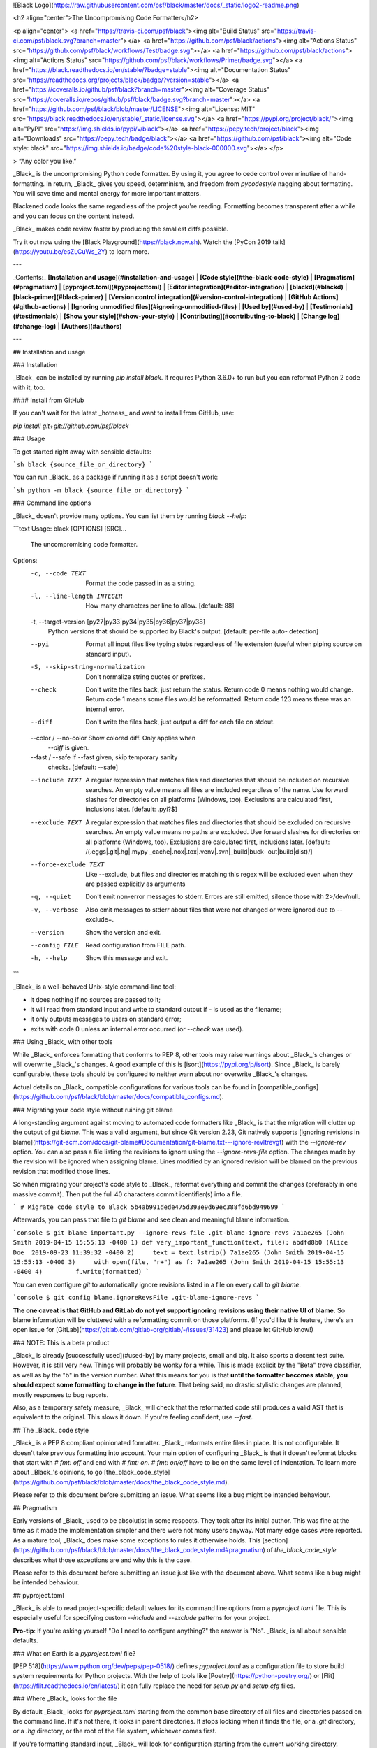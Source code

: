 ![Black Logo](https://raw.githubusercontent.com/psf/black/master/docs/_static/logo2-readme.png)

<h2 align="center">The Uncompromising Code Formatter</h2>

<p align="center">
<a href="https://travis-ci.com/psf/black"><img alt="Build Status" src="https://travis-ci.com/psf/black.svg?branch=master"></a>
<a href="https://github.com/psf/black/actions"><img alt="Actions Status" src="https://github.com/psf/black/workflows/Test/badge.svg"></a>
<a href="https://github.com/psf/black/actions"><img alt="Actions Status" src="https://github.com/psf/black/workflows/Primer/badge.svg"></a>
<a href="https://black.readthedocs.io/en/stable/?badge=stable"><img alt="Documentation Status" src="https://readthedocs.org/projects/black/badge/?version=stable"></a>
<a href="https://coveralls.io/github/psf/black?branch=master"><img alt="Coverage Status" src="https://coveralls.io/repos/github/psf/black/badge.svg?branch=master"></a>
<a href="https://github.com/psf/black/blob/master/LICENSE"><img alt="License: MIT" src="https://black.readthedocs.io/en/stable/_static/license.svg"></a>
<a href="https://pypi.org/project/black/"><img alt="PyPI" src="https://img.shields.io/pypi/v/black"></a>
<a href="https://pepy.tech/project/black"><img alt="Downloads" src="https://pepy.tech/badge/black"></a>
<a href="https://github.com/psf/black"><img alt="Code style: black" src="https://img.shields.io/badge/code%20style-black-000000.svg"></a>
</p>

> “Any color you like.”

_Black_ is the uncompromising Python code formatter. By using it, you agree to cede
control over minutiae of hand-formatting. In return, _Black_ gives you speed,
determinism, and freedom from `pycodestyle` nagging about formatting. You will save time
and mental energy for more important matters.

Blackened code looks the same regardless of the project you're reading. Formatting
becomes transparent after a while and you can focus on the content instead.

_Black_ makes code review faster by producing the smallest diffs possible.

Try it out now using the [Black Playground](https://black.now.sh). Watch the
[PyCon 2019 talk](https://youtu.be/esZLCuWs_2Y) to learn more.

---

_Contents:_ **[Installation and usage](#installation-and-usage)** |
**[Code style](#the-black-code-style)** | **[Pragmatism](#pragmatism)** |
**[pyproject.toml](#pyprojecttoml)** | **[Editor integration](#editor-integration)** |
**[blackd](#blackd)** | **[black-primer](#black-primer)** |
**[Version control integration](#version-control-integration)** |
**[GitHub Actions](#github-actions)** |
**[Ignoring unmodified files](#ignoring-unmodified-files)** | **[Used by](#used-by)** |
**[Testimonials](#testimonials)** | **[Show your style](#show-your-style)** |
**[Contributing](#contributing-to-black)** | **[Change log](#change-log)** |
**[Authors](#authors)**

---

## Installation and usage

### Installation

_Black_ can be installed by running `pip install black`. It requires Python 3.6.0+ to
run but you can reformat Python 2 code with it, too.

#### Install from GitHub

If you can't wait for the latest _hotness_ and want to install from GitHub, use:

`pip install git+git://github.com/psf/black`

### Usage

To get started right away with sensible defaults:

```sh
black {source_file_or_directory}
```

You can run _Black_ as a package if running it as a script doesn't work:

```sh
python -m black {source_file_or_directory}
```

### Command line options

_Black_ doesn't provide many options. You can list them by running `black --help`:

```text
Usage: black [OPTIONS] [SRC]...

  The uncompromising code formatter.

Options:
  -c, --code TEXT                 Format the code passed in as a string.
  -l, --line-length INTEGER       How many characters per line to allow.
                                  [default: 88]

  -t, --target-version [py27|py33|py34|py35|py36|py37|py38]
                                  Python versions that should be supported by
                                  Black's output. [default: per-file auto-
                                  detection]

  --pyi                           Format all input files like typing stubs
                                  regardless of file extension (useful when
                                  piping source on standard input).

  -S, --skip-string-normalization
                                  Don't normalize string quotes or prefixes.
  --check                         Don't write the files back, just return the
                                  status.  Return code 0 means nothing would
                                  change.  Return code 1 means some files
                                  would be reformatted. Return code 123 means
                                  there was an internal error.

  --diff                          Don't write the files back, just output a
                                  diff for each file on stdout.

  --color / --no-color            Show colored diff. Only applies when
                                  `--diff` is given.

  --fast / --safe                 If --fast given, skip temporary sanity
                                  checks. [default: --safe]

  --include TEXT                  A regular expression that matches files and
                                  directories that should be included on
                                  recursive searches.  An empty value means
                                  all files are included regardless of the
                                  name.  Use forward slashes for directories
                                  on all platforms (Windows, too).  Exclusions
                                  are calculated first, inclusions later.
                                  [default: \.pyi?$]

  --exclude TEXT                  A regular expression that matches files and
                                  directories that should be excluded on
                                  recursive searches.  An empty value means no
                                  paths are excluded. Use forward slashes for
                                  directories on all platforms (Windows, too).
                                  Exclusions are calculated first, inclusions
                                  later.  [default: /(\.eggs|\.git|\.hg|\.mypy
                                  _cache|\.nox|\.tox|\.venv|\.svn|_build|buck-
                                  out|build|dist)/]

  --force-exclude TEXT            Like --exclude, but files and directories
                                  matching this regex will be excluded even
                                  when they are passed explicitly as arguments

  -q, --quiet                     Don't emit non-error messages to stderr.
                                  Errors are still emitted; silence those with
                                  2>/dev/null.

  -v, --verbose                   Also emit messages to stderr about files
                                  that were not changed or were ignored due to
                                  --exclude=.

  --version                       Show the version and exit.
  --config FILE                   Read configuration from FILE path.
  -h, --help                      Show this message and exit.
```

_Black_ is a well-behaved Unix-style command-line tool:

- it does nothing if no sources are passed to it;
- it will read from standard input and write to standard output if `-` is used as the
  filename;
- it only outputs messages to users on standard error;
- exits with code 0 unless an internal error occurred (or `--check` was used).

### Using _Black_ with other tools

While _Black_ enforces formatting that conforms to PEP 8, other tools may raise warnings
about _Black_'s changes or will overwrite _Black_'s changes. A good example of this is
[isort](https://pypi.org/p/isort). Since _Black_ is barely configurable, these tools
should be configured to neither warn about nor overwrite _Black_'s changes.

Actual details on _Black_ compatible configurations for various tools can be found in
[compatible_configs](https://github.com/psf/black/blob/master/docs/compatible_configs.md).

### Migrating your code style without ruining git blame

A long-standing argument against moving to automated code formatters like _Black_ is
that the migration will clutter up the output of `git blame`. This was a valid argument,
but since Git version 2.23, Git natively supports
[ignoring revisions in blame](https://git-scm.com/docs/git-blame#Documentation/git-blame.txt---ignore-revltrevgt)
with the `--ignore-rev` option. You can also pass a file listing the revisions to ignore
using the `--ignore-revs-file` option. The changes made by the revision will be ignored
when assigning blame. Lines modified by an ignored revision will be blamed on the
previous revision that modified those lines.

So when migrating your project's code style to _Black_, reformat everything and commit
the changes (preferably in one massive commit). Then put the full 40 characters commit
identifier(s) into a file.

```
# Migrate code style to Black
5b4ab991dede475d393e9d69ec388fd6bd949699
```

Afterwards, you can pass that file to `git blame` and see clean and meaningful blame
information.

```console
$ git blame important.py --ignore-revs-file .git-blame-ignore-revs
7a1ae265 (John Smith 2019-04-15 15:55:13 -0400 1) def very_important_function(text, file):
abdfd8b0 (Alice Doe  2019-09-23 11:39:32 -0400 2)     text = text.lstrip()
7a1ae265 (John Smith 2019-04-15 15:55:13 -0400 3)     with open(file, "r+") as f:
7a1ae265 (John Smith 2019-04-15 15:55:13 -0400 4)         f.write(formatted)
```

You can even configure `git` to automatically ignore revisions listed in a file on every
call to `git blame`.

```console
$ git config blame.ignoreRevsFile .git-blame-ignore-revs
```

**The one caveat is that GitHub and GitLab do not yet support ignoring revisions using
their native UI of blame.** So blame information will be cluttered with a reformatting
commit on those platforms. (If you'd like this feature, there's an open issue for
[GitLab](https://gitlab.com/gitlab-org/gitlab/-/issues/31423) and please let GitHub
know!)

### NOTE: This is a beta product

_Black_ is already [successfully used](#used-by) by many projects, small and big. It
also sports a decent test suite. However, it is still very new. Things will probably be
wonky for a while. This is made explicit by the "Beta" trove classifier, as well as by
the "b" in the version number. What this means for you is that **until the formatter
becomes stable, you should expect some formatting to change in the future**. That being
said, no drastic stylistic changes are planned, mostly responses to bug reports.

Also, as a temporary safety measure, _Black_ will check that the reformatted code still
produces a valid AST that is equivalent to the original. This slows it down. If you're
feeling confident, use `--fast`.

## The _Black_ code style

_Black_ is a PEP 8 compliant opinionated formatter. _Black_ reformats entire files in
place. It is not configurable. It doesn't take previous formatting into account. Your
main option of configuring _Black_ is that it doesn't reformat blocks that start with
`# fmt: off` and end with `# fmt: on`. `# fmt: on/off` have to be on the same level of
indentation. To learn more about _Black_'s opinions, to go
[the_black_code_style](https://github.com/psf/black/blob/master/docs/the_black_code_style.md).

Please refer to this document before submitting an issue. What seems like a bug might be
intended behaviour.

## Pragmatism

Early versions of _Black_ used to be absolutist in some respects. They took after its
initial author. This was fine at the time as it made the implementation simpler and
there were not many users anyway. Not many edge cases were reported. As a mature tool,
_Black_ does make some exceptions to rules it otherwise holds. This
[section](https://github.com/psf/black/blob/master/docs/the_black_code_style.md#pragmatism)
of `the_black_code_style` describes what those exceptions are and why this is the case.

Please refer to this document before submitting an issue just like with the document
above. What seems like a bug might be intended behaviour.

## pyproject.toml

_Black_ is able to read project-specific default values for its command line options
from a `pyproject.toml` file. This is especially useful for specifying custom
`--include` and `--exclude` patterns for your project.

**Pro-tip**: If you're asking yourself "Do I need to configure anything?" the answer is
"No". _Black_ is all about sensible defaults.

### What on Earth is a `pyproject.toml` file?

[PEP 518](https://www.python.org/dev/peps/pep-0518/) defines `pyproject.toml` as a
configuration file to store build system requirements for Python projects. With the help
of tools like [Poetry](https://python-poetry.org/) or
[Flit](https://flit.readthedocs.io/en/latest/) it can fully replace the need for
`setup.py` and `setup.cfg` files.

### Where _Black_ looks for the file

By default _Black_ looks for `pyproject.toml` starting from the common base directory of
all files and directories passed on the command line. If it's not there, it looks in
parent directories. It stops looking when it finds the file, or a `.git` directory, or a
`.hg` directory, or the root of the file system, whichever comes first.

If you're formatting standard input, _Black_ will look for configuration starting from
the current working directory.

You can also explicitly specify the path to a particular file that you want with
`--config`. In this situation _Black_ will not look for any other file.

If you're running with `--verbose`, you will see a blue message if a file was found and
used.

Please note `blackd` will not use `pyproject.toml` configuration.

### Configuration format

As the file extension suggests, `pyproject.toml` is a
[TOML](https://github.com/toml-lang/toml) file. It contains separate sections for
different tools. _Black_ is using the `[tool.black]` section. The option keys are the
same as long names of options on the command line.

Note that you have to use single-quoted strings in TOML for regular expressions. It's
the equivalent of r-strings in Python. Multiline strings are treated as verbose regular
expressions by Black. Use `[ ]` to denote a significant space character.

<details>
<summary>Example <code>pyproject.toml</code></summary>

```toml
[tool.black]
line-length = 88
target-version = ['py37']
include = '\.pyi?$'
exclude = '''

(
  /(
      \.eggs         # exclude a few common directories in the
    | \.git          # root of the project
    | \.hg
    | \.mypy_cache
    | \.tox
    | \.venv
    | _build
    | buck-out
    | build
    | dist
  )/
  | foo.py           # also separately exclude a file named foo.py in
                     # the root of the project
)
'''
```

</details>

### Lookup hierarchy

Command-line options have defaults that you can see in `--help`. A `pyproject.toml` can
override those defaults. Finally, options provided by the user on the command line
override both.

_Black_ will only ever use one `pyproject.toml` file during an entire run. It doesn't
look for multiple files, and doesn't compose configuration from different levels of the
file hierarchy.

## Editor integration

_Black_ can be integrated into many editors with plugins. They let you run _Black_ on
your code with the ease of doing it in your editor. To get started using _Black_ in your
editor of choice, please see
[editor_integration](https://github.com/psf/black/blob/master/docs/editor_integration.md).

Patches are welcome for editors without an editor integration or plugin! More
information can be found in
[editor_integration](https://github.com/psf/black/blob/master/docs/editor_integration.md#other-editors).

## blackd

`blackd` is a small HTTP server that exposes Black's functionality over a simple
protocol. The main benefit of using it is to avoid paying the cost of starting up a new
Black process every time you want to blacken a file. Please refer to
[blackd](https://github.com/psf/black/blob/master/docs/blackd.md) to get the ball
rolling.

## black-primer

`black-primer` is a tool built for CI (and humans) to have _Black_ `--check` a number of
(configured in `primer.json`) Git accessible projects in parallel.
[black_primer](https://github.com/psf/black/blob/master/docs/black_primer.md) has more
information regarding its usage and configuration.

(A PR adding Mercurial support will be accepted.)

## Version control integration

Use [pre-commit](https://pre-commit.com/). Once you
[have it installed](https://pre-commit.com/#install), add this to the
`.pre-commit-config.yaml` in your repository:

```yaml
repos:
  - repo: https://github.com/psf/black
    rev: 19.10b0 # Replace by any tag/version: https://github.com/psf/black/tags
    hooks:
      - id: black
        language_version: python3 # Should be a command that runs python3.6+
```

Then run `pre-commit install` and you're ready to go.

Avoid using `args` in the hook. Instead, store necessary configuration in
`pyproject.toml` so that editors and command-line usage of Black all behave consistently
for your project. See _Black_'s own
[pyproject.toml](https://github.com/psf/black/blob/master/pyproject.toml) for an
example.

If you're already using Python 3.7, switch the `language_version` accordingly. Finally,
`stable` is a branch that tracks the latest release on PyPI. If you'd rather run on
master, this is also an option.

## GitHub Actions

Create a file named `.github/workflows/black.yml` inside your repository with:

```yaml
name: Lint

on: [push, pull_request]

jobs:
  lint:
    runs-on: ubuntu-latest
    steps:
      - uses: actions/checkout@v2
      - uses: actions/setup-python@v2
      - uses: psf/black@stable
```

## Ignoring unmodified files

_Black_ remembers files it has already formatted, unless the `--diff` flag is used or
code is passed via standard input. This information is stored per-user. The exact
location of the file depends on the _Black_ version and the system on which _Black_ is
run. The file is non-portable. The standard location on common operating systems is:

- Windows:
  `C:\\Users\<username>\AppData\Local\black\black\Cache\<version>\cache.<line-length>.<file-mode>.pickle`
- macOS:
  `/Users/<username>/Library/Caches/black/<version>/cache.<line-length>.<file-mode>.pickle`
- Linux:
  `/home/<username>/.cache/black/<version>/cache.<line-length>.<file-mode>.pickle`

`file-mode` is an int flag that determines whether the file was formatted as 3.6+ only,
as .pyi, and whether string normalization was omitted.

To override the location of these files on macOS or Linux, set the environment variable
`XDG_CACHE_HOME` to your preferred location. For example, if you want to put the cache
in the directory you're running _Black_ from, set `XDG_CACHE_HOME=.cache`. _Black_ will
then write the above files to `.cache/black/<version>/`.

## Used by

The following notable open-source projects trust _Black_ with enforcing a consistent
code style: pytest, tox, Pyramid, Django Channels, Hypothesis, attrs, SQLAlchemy,
Poetry, PyPA applications (Warehouse, Bandersnatch, Pipenv, virtualenv), pandas, Pillow,
every Datadog Agent Integration, Home Assistant.

The following organizations use _Black_: Facebook, Dropbox, Mozilla, Quora.

Are we missing anyone? Let us know.

## Testimonials

**Dusty Phillips**,
[writer](https://smile.amazon.com/s/ref=nb_sb_noss?url=search-alias%3Daps&field-keywords=dusty+phillips):

> _Black_ is opinionated so you don't have to be.

**Hynek Schlawack**, [creator of `attrs`](https://www.attrs.org/), core developer of
Twisted and CPython:

> An auto-formatter that doesn't suck is all I want for Xmas!

**Carl Meyer**, [Django](https://www.djangoproject.com/) core developer:

> At least the name is good.

**Kenneth Reitz**, creator of [`requests`](http://python-requests.org/) and
[`pipenv`](https://readthedocs.org/projects/pipenv/):

> This vastly improves the formatting of our code. Thanks a ton!

## Show your style

Use the badge in your project's README.md:

```md
[![Code style: black](https://img.shields.io/badge/code%20style-black-000000.svg)](https://github.com/psf/black)
```

Using the badge in README.rst:

```
.. image:: https://img.shields.io/badge/code%20style-black-000000.svg
    :target: https://github.com/psf/black
```

Looks like this:
[![Code style: black](https://img.shields.io/badge/code%20style-black-000000.svg)](https://github.com/psf/black)

## License

MIT

## Contributing to _Black_

In terms of inspiration, _Black_ is about as configurable as _gofmt_. This is
deliberate.

Bug reports and fixes are always welcome! However, before you suggest a new feature or
configuration knob, ask yourself why you want it. If it enables better integration with
some workflow, fixes an inconsistency, speeds things up, and so on - go for it! On the
other hand, if your answer is "because I don't like a particular formatting" then you're
not ready to embrace _Black_ yet. Such changes are unlikely to get accepted. You can
still try but prepare to be disappointed.

More details can be found in
[CONTRIBUTING](https://github.com/psf/black/blob/master/CONTRIBUTING.md).

## Change log

The log's become rather long. It moved to its own file.

See [CHANGES](https://github.com/psf/black/blob/master/CHANGES.md).

## Authors

Glued together by [Łukasz Langa](mailto:lukasz@langa.pl).

Maintained with [Carol Willing](mailto:carolcode@willingconsulting.com),
[Carl Meyer](mailto:carl@oddbird.net),
[Jelle Zijlstra](mailto:jelle.zijlstra@gmail.com),
[Mika Naylor](mailto:mail@autophagy.io),
[Zsolt Dollenstein](mailto:zsol.zsol@gmail.com), and
[Cooper Lees](mailto:me@cooperlees.com).

Multiple contributions by:

- [Abdur-Rahmaan Janhangeer](mailto:arj.python@gmail.com)
- [Adam Johnson](mailto:me@adamj.eu)
- [Adam Williamson](mailto:adamw@happyassassin.net)
- [Alexander Huynh](mailto:github@grande.coffee)
- [Alex Vandiver](mailto:github@chmrr.net)
- [Allan Simon](mailto:allan.simon@supinfo.com)
- Anders-Petter Ljungquist
- [Andrew Thorp](mailto:andrew.thorp.dev@gmail.com)
- [Andrew Zhou](mailto:andrewfzhou@gmail.com)
- [Andrey](mailto:dyuuus@yandex.ru)
- [Andy Freeland](mailto:andy@andyfreeland.net)
- [Anthony Sottile](mailto:asottile@umich.edu)
- [Arjaan Buijk](mailto:arjaan.buijk@gmail.com)
- [Arnav Borbornah](mailto:arnavborborah11@gmail.com)
- [Artem Malyshev](mailto:proofit404@gmail.com)
- [Asger Hautop Drewsen](mailto:asgerdrewsen@gmail.com)
- [Augie Fackler](mailto:raf@durin42.com)
- [Aviskar KC](mailto:aviskarkc10@gmail.com)
- Batuhan Taşkaya
- [Benjamin Wohlwend](mailto:bw@piquadrat.ch)
- [Benjamin Woodruff](mailto:github@benjam.info)
- [Bharat Raghunathan](mailto:bharatraghunthan9767@gmail.com)
- [Brandt Bucher](mailto:brandtbucher@gmail.com)
- [Brett Cannon](mailto:brett@python.org)
- [Bryan Bugyi](mailto:bryan.bugyi@rutgers.edu)
- [Bryan Forbes](mailto:bryan@reigndropsfall.net)
- [Calum Lind](mailto:calumlind@gmail.com)
- [Charles](mailto:peacech@gmail.com)
- Charles Reid
- [Christian Clauss](mailto:cclauss@bluewin.ch)
- [Christian Heimes](mailto:christian@python.org)
- [Chuck Wooters](mailto:chuck.wooters@microsoft.com)
- [Chris Rose](mailto:offline@offby1.net)
- Codey Oxley
- [Cong](mailto:congusbongus@gmail.com)
- [Cooper Ry Lees](mailto:me@cooperlees.com)
- [Dan Davison](mailto:dandavison7@gmail.com)
- [Daniel Hahler](mailto:github@thequod.de)
- [Daniel M. Capella](mailto:polycitizen@gmail.com)
- Daniele Esposti
- [David Hotham](mailto:david.hotham@metaswitch.com)
- [David Lukes](mailto:dafydd.lukes@gmail.com)
- [David Szotten](mailto:davidszotten@gmail.com)
- [Denis Laxalde](mailto:denis@laxalde.org)
- [Douglas Thor](mailto:dthor@transphormusa.com)
- dylanjblack
- [Eli Treuherz](mailto:eli@treuherz.com)
- [Emil Hessman](mailto:emil@hessman.se)
- [Felix Kohlgrüber](mailto:felix.kohlgrueber@gmail.com)
- [Florent Thiery](mailto:fthiery@gmail.com)
- Francisco
- [Giacomo Tagliabue](mailto:giacomo.tag@gmail.com)
- [Greg Gandenberger](mailto:ggandenberger@shoprunner.com)
- [Gregory P. Smith](mailto:greg@krypto.org)
- Gustavo Camargo
- hauntsaninja
- [Heaford](mailto:dan@heaford.com)
- [Hugo Barrera](mailto::hugo@barrera.io)
- Hugo van Kemenade
- [Hynek Schlawack](mailto:hs@ox.cx)
- [Ivan Katanić](mailto:ivan.katanic@gmail.com)
- [Jakub Kadlubiec](mailto:jakub.kadlubiec@skyscanner.net)
- [Jakub Warczarek](mailto:jakub.warczarek@gmail.com)
- [Jan Hnátek](mailto:jan.hnatek@gmail.com)
- [Jason Fried](mailto:me@jasonfried.info)
- [Jason Friedland](mailto:jason@friedland.id.au)
- [jgirardet](mailto:ijkl@netc.fr)
- Jim Brännlund
- [Jimmy Jia](mailto:tesrin@gmail.com)
- [Joe Antonakakis](mailto:jma353@cornell.edu)
- [Jon Dufresne](mailto:jon.dufresne@gmail.com)
- [Jonas Obrist](mailto:ojiidotch@gmail.com)
- [Jonty Wareing](mailto:jonty@jonty.co.uk)
- [Jose Nazario](mailto:jose.monkey.org@gmail.com)
- [Joseph Larson](mailto:larson.joseph@gmail.com)
- [Josh Bode](mailto:joshbode@fastmail.com)
- [Josh Holland](mailto:anowlcalledjosh@gmail.com)
- [José Padilla](mailto:jpadilla@webapplicate.com)
- [Juan Luis Cano Rodríguez](mailto:hello@juanlu.space)
- [kaiix](mailto:kvn.hou@gmail.com)
- [Katie McLaughlin](mailto:katie@glasnt.com)
- Katrin Leinweber
- [Keith Smiley](mailto:keithbsmiley@gmail.com)
- [Kenyon Ralph](mailto:kenyon@kenyonralph.com)
- [Kevin Kirsche](mailto:Kev.Kirsche+GitHub@gmail.com)
- [Kyle Hausmann](mailto:kyle.hausmann@gmail.com)
- [Kyle Sunden](mailto:sunden@wisc.edu)
- Lawrence Chan
- [Linus Groh](mailto:mail@linusgroh.de)
- [Loren Carvalho](mailto:comradeloren@gmail.com)
- [Luka Sterbic](mailto:luka.sterbic@gmail.com)
- [LukasDrude](mailto:mail@lukas-drude.de)
- Mahmoud Hossam
- Mariatta
- [Matt VanEseltine](mailto:vaneseltine@gmail.com)
- [Matthew Clapp](mailto:itsayellow+dev@gmail.com)
- [Matthew Walster](mailto:matthew@walster.org)
- Max Smolens
- [Michael Aquilina](mailto:michaelaquilina@gmail.com)
- [Michael Flaxman](mailto:michael.flaxman@gmail.com)
- [Michael J. Sullivan](mailto:sully@msully.net)
- [Michael McClimon](mailto:michael@mcclimon.org)
- [Miguel Gaiowski](mailto:miggaiowski@gmail.com)
- [Mike](mailto:roshi@fedoraproject.org)
- [mikehoyio](mailto:mikehoy@gmail.com)
- [Min ho Kim](mailto:minho42@gmail.com)
- [Miroslav Shubernetskiy](mailto:miroslav@miki725.com)
- MomIsBestFriend
- [Nathan Goldbaum](mailto:ngoldbau@illinois.edu)
- [Nathan Hunt](mailto:neighthan.hunt@gmail.com)
- [Neraste](mailto:neraste.herr10@gmail.com)
- [Nikolaus Waxweiler](mailto:madigens@gmail.com)
- [Ofek Lev](mailto:ofekmeister@gmail.com)
- [Osaetin Daniel](mailto:osaetindaniel@gmail.com)
- [otstrel](mailto:otstrel@gmail.com)
- [Pablo Galindo](mailto:Pablogsal@gmail.com)
- [Paul Ganssle](mailto:p.ganssle@gmail.com)
- [Paul Meinhardt](mailto:mnhrdt@gmail.com)
- [Peter Bengtsson](mailto:mail@peterbe.com)
- [Peter Stensmyr](mailto:peter.stensmyr@gmail.com)
- pmacosta
- [Quentin Pradet](mailto:quentin@pradet.me)
- [Ralf Schmitt](mailto:ralf@systemexit.de)
- [Ramón Valles](mailto:mroutis@protonmail.com)
- [Richard Fearn](mailto:richardfearn@gmail.com)
- Richard Si
- [Rishikesh Jha](mailto:rishijha424@gmail.com)
- [Rupert Bedford](mailto:rupert@rupertb.com)
- Russell Davis
- [Rémi Verschelde](mailto:rverschelde@gmail.com)
- [Sami Salonen](mailto:sakki@iki.fi)
- [Samuel Cormier-Iijima](mailto:samuel@cormier-iijima.com)
- [Sanket Dasgupta](mailto:sanketdasgupta@gmail.com)
- Sergi
- [Scott Stevenson](mailto:scott@stevenson.io)
- Shantanu
- [shaoran](mailto:shaoran@sakuranohana.org)
- [Shinya Fujino](mailto:shf0811@gmail.com)
- springstan
- [Stavros Korokithakis](mailto:hi@stavros.io)
- [Stephen Rosen](mailto:sirosen@globus.org)
- [Steven M. Vascellaro](mailto:S.Vascellaro@gmail.com)
- [Sunil Kapil](mailto:snlkapil@gmail.com)
- [Sébastien Eustace](mailto:sebastien.eustace@gmail.com)
- [Tal Amuyal](mailto:TalAmuyal@gmail.com)
- [Terrance](mailto:git@terrance.allofti.me)
- [Thom Lu](mailto:thomas.c.lu@gmail.com)
- [Thomas Grainger](mailto:tagrain@gmail.com)
- [Tim Gates](mailto:tim.gates@iress.com)
- [Tim Swast](mailto:swast@google.com)
- [Timo](mailto:timo_tk@hotmail.com)
- Toby Fleming
- [Tom Christie](mailto:tom@tomchristie.com)
- [Tony Narlock](mailto:tony@git-pull.com)
- [Tsuyoshi Hombashi](mailto:tsuyoshi.hombashi@gmail.com)
- [Tushar Chandra](mailto:tusharchandra2018@u.northwestern.edu)
- [Tzu-ping Chung](mailto:uranusjr@gmail.com)
- [Utsav Shah](mailto:ukshah2@illinois.edu)
- utsav-dbx
- vezeli
- [Ville Skyttä](mailto:ville.skytta@iki.fi)
- [Vishwas B Sharma](mailto:sharma.vishwas88@gmail.com)
- [Vlad Emelianov](mailto:volshebnyi@gmail.com)
- [williamfzc](mailto:178894043@qq.com)
- [wouter bolsterlee](mailto:wouter@bolsterl.ee)
- Yazdan
- [Yngve Høiseth](mailto:yngve@hoiseth.net)
- [Yurii Karabas](mailto:1998uriyyo@gmail.com)
- [Zac Hatfield-Dodds](mailto:zac@zhd.dev)


## Change Log

### 20.8b1

#### _Packaging_

- explicitly depend on Click 7.1.2 or newer as `Black` no longer works with versions
  older than 7.0

### 20.8b0

#### _Black_

- re-implemented support for explicit trailing commas: now it works consistently within
  any bracket pair, including nested structures (#1288 and duplicates)

- `Black` now reindents docstrings when reindenting code around it (#1053)

- `Black` now shows colored diffs (#1266)

- `Black` is now packaged using 'py3' tagged wheels (#1388)

- `Black` now supports Python 3.8 code, e.g. star expressions in return statements
  (#1121)

- `Black` no longer normalizes capital R-string prefixes as those have a
  community-accepted meaning (#1244)

- `Black` now uses exit code 2 when specified configuration file doesn't exit (#1361)

- `Black` now works on AWS Lambda (#1141)

- added `--force-exclude` argument (#1032)

- removed deprecated `--py36` option (#1236)

- fixed `--diff` output when EOF is encountered (#526)

- fixed `# fmt: off` handling around decorators (#560)

- fixed unstable formatting with some `# type: ignore` comments (#1113)

- fixed invalid removal on organizing brackets followed by indexing (#1575)

- introduced `black-primer`, a CI tool that allows us to run regression tests against
  existing open source users of Black (#1402)

- introduced property-based fuzzing to our test suite based on Hypothesis and
  Hypothersmith (#1566)

- implemented experimental and disabled by default long string rewrapping (#1132),
  hidden under a `--experimental-string-processing` flag while it's being worked on;
  this is an undocumented and unsupported feature, you lose Internet points for
  depending on it (#1609)

#### Vim plugin

- prefer virtualenv packages over global packages (#1383)

### 19.10b0

- added support for PEP 572 assignment expressions (#711)

- added support for PEP 570 positional-only arguments (#943)

- added support for async generators (#593)

- added support for pre-splitting collections by putting an explicit trailing comma
  inside (#826)

- added `black -c` as a way to format code passed from the command line (#761)

- --safe now works with Python 2 code (#840)

- fixed grammar selection for Python 2-specific code (#765)

- fixed feature detection for trailing commas in function definitions and call sites
  (#763)

- `# fmt: off`/`# fmt: on` comment pairs placed multiple times within the same block of
  code now behave correctly (#1005)

- _Black_ no longer crashes on Windows machines with more than 61 cores (#838)

- _Black_ no longer crashes on standalone comments prepended with a backslash (#767)

- _Black_ no longer crashes on `from` ... `import` blocks with comments (#829)

- _Black_ no longer crashes on Python 3.7 on some platform configurations (#494)

- _Black_ no longer fails on comments in from-imports (#671)

- _Black_ no longer fails when the file starts with a backslash (#922)

- _Black_ no longer merges regular comments with type comments (#1027)

- _Black_ no longer splits long lines that contain type comments (#997)

- removed unnecessary parentheses around `yield` expressions (#834)

- added parentheses around long tuples in unpacking assignments (#832)

- added parentheses around complex powers when they are prefixed by a unary operator
  (#646)

- fixed bug that led _Black_ format some code with a line length target of 1 (#762)

- _Black_ no longer introduces quotes in f-string subexpressions on string boundaries
  (#863)

- if _Black_ puts parenthesis around a single expression, it moves comments to the
  wrapped expression instead of after the brackets (#872)

- `blackd` now returns the version of _Black_ in the response headers (#1013)

- `blackd` can now output the diff of formats on source code when the `X-Diff` header is
  provided (#969)

### 19.3b0

- new option `--target-version` to control which Python versions _Black_-formatted code
  should target (#618)

- deprecated `--py36` (use `--target-version=py36` instead) (#724)

- _Black_ no longer normalizes numeric literals to include `_` separators (#696)

- long `del` statements are now split into multiple lines (#698)

- type comments are no longer mangled in function signatures

- improved performance of formatting deeply nested data structures (#509)

- _Black_ now properly formats multiple files in parallel on Windows (#632)

- _Black_ now creates cache files atomically which allows it to be used in parallel
  pipelines (like `xargs -P8`) (#673)

- _Black_ now correctly indents comments in files that were previously formatted with
  tabs (#262)

- `blackd` now supports CORS (#622)

### 18.9b0

- numeric literals are now formatted by _Black_ (#452, #461, #464, #469):

  - numeric literals are normalized to include `_` separators on Python 3.6+ code

  - added `--skip-numeric-underscore-normalization` to disable the above behavior and
    leave numeric underscores as they were in the input

  - code with `_` in numeric literals is recognized as Python 3.6+

  - most letters in numeric literals are lowercased (e.g., in `1e10`, `0x01`)

  - hexadecimal digits are always uppercased (e.g. `0xBADC0DE`)

- added `blackd`, see [its documentation](#blackd) for more info (#349)

- adjacent string literals are now correctly split into multiple lines (#463)

- trailing comma is now added to single imports that don't fit on a line (#250)

- cache is now populated when `--check` is successful for a file which speeds up
  consecutive checks of properly formatted unmodified files (#448)

- whitespace at the beginning of the file is now removed (#399)

- fixed mangling [pweave](http://mpastell.com/pweave/) and
  [Spyder IDE](https://www.spyder-ide.org/) special comments (#532)

- fixed unstable formatting when unpacking big tuples (#267)

- fixed parsing of `__future__` imports with renames (#389)

- fixed scope of `# fmt: off` when directly preceding `yield` and other nodes (#385)

- fixed formatting of lambda expressions with default arguments (#468)

- fixed `async for` statements: _Black_ no longer breaks them into separate lines (#372)

- note: the Vim plugin stopped registering `,=` as a default chord as it turned out to
  be a bad idea (#415)

### 18.6b4

- hotfix: don't freeze when multiple comments directly precede `# fmt: off` (#371)

### 18.6b3

- typing stub files (`.pyi`) now have blank lines added after constants (#340)

- `# fmt: off` and `# fmt: on` are now much more dependable:

  - they now work also within bracket pairs (#329)

  - they now correctly work across function/class boundaries (#335)

  - they now work when an indentation block starts with empty lines or misaligned
    comments (#334)

- made Click not fail on invalid environments; note that Click is right but the
  likelihood we'll need to access non-ASCII file paths when dealing with Python source
  code is low (#277)

- fixed improper formatting of f-strings with quotes inside interpolated expressions
  (#322)

- fixed unnecessary slowdown when long list literals where found in a file

- fixed unnecessary slowdown on AST nodes with very many siblings

- fixed cannibalizing backslashes during string normalization

- fixed a crash due to symbolic links pointing outside of the project directory (#338)

### 18.6b2

- added `--config` (#65)

- added `-h` equivalent to `--help` (#316)

- fixed improper unmodified file caching when `-S` was used

- fixed extra space in string unpacking (#305)

- fixed formatting of empty triple quoted strings (#313)

- fixed unnecessary slowdown in comment placement calculation on lines without comments

### 18.6b1

- hotfix: don't output human-facing information on stdout (#299)

- hotfix: don't output cake emoji on non-zero return code (#300)

### 18.6b0

- added `--include` and `--exclude` (#270)

- added `--skip-string-normalization` (#118)

- added `--verbose` (#283)

- the header output in `--diff` now actually conforms to the unified diff spec

- fixed long trivial assignments being wrapped in unnecessary parentheses (#273)

- fixed unnecessary parentheses when a line contained multiline strings (#232)

- fixed stdin handling not working correctly if an old version of Click was used (#276)

- _Black_ now preserves line endings when formatting a file in place (#258)

### 18.5b1

- added `--pyi` (#249)

- added `--py36` (#249)

- Python grammar pickle caches are stored with the formatting caches, making _Black_
  work in environments where site-packages is not user-writable (#192)

- _Black_ now enforces a PEP 257 empty line after a class-level docstring (and/or
  fields) and the first method

- fixed invalid code produced when standalone comments were present in a trailer that
  was omitted from line splitting on a large expression (#237)

- fixed optional parentheses being removed within `# fmt: off` sections (#224)

- fixed invalid code produced when stars in very long imports were incorrectly wrapped
  in optional parentheses (#234)

- fixed unstable formatting when inline comments were moved around in a trailer that was
  omitted from line splitting on a large expression (#238)

- fixed extra empty line between a class declaration and the first method if no class
  docstring or fields are present (#219)

- fixed extra empty line between a function signature and an inner function or inner
  class (#196)

### 18.5b0

- call chains are now formatted according to the
  [fluent interfaces](https://en.wikipedia.org/wiki/Fluent_interface) style (#67)

- data structure literals (tuples, lists, dictionaries, and sets) are now also always
  exploded like imports when they don't fit in a single line (#152)

- slices are now formatted according to PEP 8 (#178)

- parentheses are now also managed automatically on the right-hand side of assignments
  and return statements (#140)

- math operators now use their respective priorities for delimiting multiline
  expressions (#148)

- optional parentheses are now omitted on expressions that start or end with a bracket
  and only contain a single operator (#177)

- empty parentheses in a class definition are now removed (#145, #180)

- string prefixes are now standardized to lowercase and `u` is removed on Python 3.6+
  only code and Python 2.7+ code with the `unicode_literals` future import (#188, #198,
  #199)

- typing stub files (`.pyi`) are now formatted in a style that is consistent with PEP
  484 (#207, #210)

- progress when reformatting many files is now reported incrementally

- fixed trailers (content with brackets) being unnecessarily exploded into their own
  lines after a dedented closing bracket (#119)

- fixed an invalid trailing comma sometimes left in imports (#185)

- fixed non-deterministic formatting when multiple pairs of removable parentheses were
  used (#183)

- fixed multiline strings being unnecessarily wrapped in optional parentheses in long
  assignments (#215)

- fixed not splitting long from-imports with only a single name

- fixed Python 3.6+ file discovery by also looking at function calls with unpacking.
  This fixed non-deterministic formatting if trailing commas where used both in function
  signatures with stars and function calls with stars but the former would be
  reformatted to a single line.

- fixed crash on dealing with optional parentheses (#193)

- fixed "is", "is not", "in", and "not in" not considered operators for splitting
  purposes

- fixed crash when dead symlinks where encountered

### 18.4a4

- don't populate the cache on `--check` (#175)

### 18.4a3

- added a "cache"; files already reformatted that haven't changed on disk won't be
  reformatted again (#109)

- `--check` and `--diff` are no longer mutually exclusive (#149)

- generalized star expression handling, including double stars; this fixes
  multiplication making expressions "unsafe" for trailing commas (#132)

- _Black_ no longer enforces putting empty lines behind control flow statements (#90)

- _Black_ now splits imports like "Mode 3 + trailing comma" of isort (#127)

- fixed comment indentation when a standalone comment closes a block (#16, #32)

- fixed standalone comments receiving extra empty lines if immediately preceding a
  class, def, or decorator (#56, #154)

- fixed `--diff` not showing entire path (#130)

- fixed parsing of complex expressions after star and double stars in function calls
  (#2)

- fixed invalid splitting on comma in lambda arguments (#133)

- fixed missing splits of ternary expressions (#141)

### 18.4a2

- fixed parsing of unaligned standalone comments (#99, #112)

- fixed placement of dictionary unpacking inside dictionary literals (#111)

- Vim plugin now works on Windows, too

- fixed unstable formatting when encountering unnecessarily escaped quotes in a string
  (#120)

### 18.4a1

- added `--quiet` (#78)

- added automatic parentheses management (#4)

- added [pre-commit](https://pre-commit.com) integration (#103, #104)

- fixed reporting on `--check` with multiple files (#101, #102)

- fixed removing backslash escapes from raw strings (#100, #105)

### 18.4a0

- added `--diff` (#87)

- add line breaks before all delimiters, except in cases like commas, to better comply
  with PEP 8 (#73)

- standardize string literals to use double quotes (almost) everywhere (#75)

- fixed handling of standalone comments within nested bracketed expressions; _Black_
  will no longer produce super long lines or put all standalone comments at the end of
  the expression (#22)

- fixed 18.3a4 regression: don't crash and burn on empty lines with trailing whitespace
  (#80)

- fixed 18.3a4 regression: `# yapf: disable` usage as trailing comment would cause
  _Black_ to not emit the rest of the file (#95)

- when CTRL+C is pressed while formatting many files, _Black_ no longer freaks out with
  a flurry of asyncio-related exceptions

- only allow up to two empty lines on module level and only single empty lines within
  functions (#74)

### 18.3a4

- `# fmt: off` and `# fmt: on` are implemented (#5)

- automatic detection of deprecated Python 2 forms of print statements and exec
  statements in the formatted file (#49)

- use proper spaces for complex expressions in default values of typed function
  arguments (#60)

- only return exit code 1 when --check is used (#50)

- don't remove single trailing commas from square bracket indexing (#59)

- don't omit whitespace if the previous factor leaf wasn't a math operator (#55)

- omit extra space in kwarg unpacking if it's the first argument (#46)

- omit extra space in
  [Sphinx auto-attribute comments](http://www.sphinx-doc.org/en/stable/ext/autodoc.html#directive-autoattribute)
  (#68)

### 18.3a3

- don't remove single empty lines outside of bracketed expressions (#19)

- added ability to pipe formatting from stdin to stdin (#25)

- restored ability to format code with legacy usage of `async` as a name (#20, #42)

- even better handling of numpy-style array indexing (#33, again)

### 18.3a2

- changed positioning of binary operators to occur at beginning of lines instead of at
  the end, following
  [a recent change to PEP 8](https://github.com/python/peps/commit/c59c4376ad233a62ca4b3a6060c81368bd21e85b)
  (#21)

- ignore empty bracket pairs while splitting. This avoids very weirdly looking
  formattings (#34, #35)

- remove a trailing comma if there is a single argument to a call

- if top level functions were separated by a comment, don't put four empty lines after
  the upper function

- fixed unstable formatting of newlines with imports

- fixed unintentional folding of post scriptum standalone comments into last statement
  if it was a simple statement (#18, #28)

- fixed missing space in numpy-style array indexing (#33)

- fixed spurious space after star-based unary expressions (#31)

### 18.3a1

- added `--check`

- only put trailing commas in function signatures and calls if it's safe to do so. If
  the file is Python 3.6+ it's always safe, otherwise only safe if there are no `*args`
  or `**kwargs` used in the signature or call. (#8)

- fixed invalid spacing of dots in relative imports (#6, #13)

- fixed invalid splitting after comma on unpacked variables in for-loops (#23)

- fixed spurious space in parenthesized set expressions (#7)

- fixed spurious space after opening parentheses and in default arguments (#14, #17)

- fixed spurious space after unary operators when the operand was a complex expression
  (#15)

### 18.3a0

- first published version, Happy 🍰 Day 2018!

- alpha quality

- date-versioned (see: https://calver.org/)


